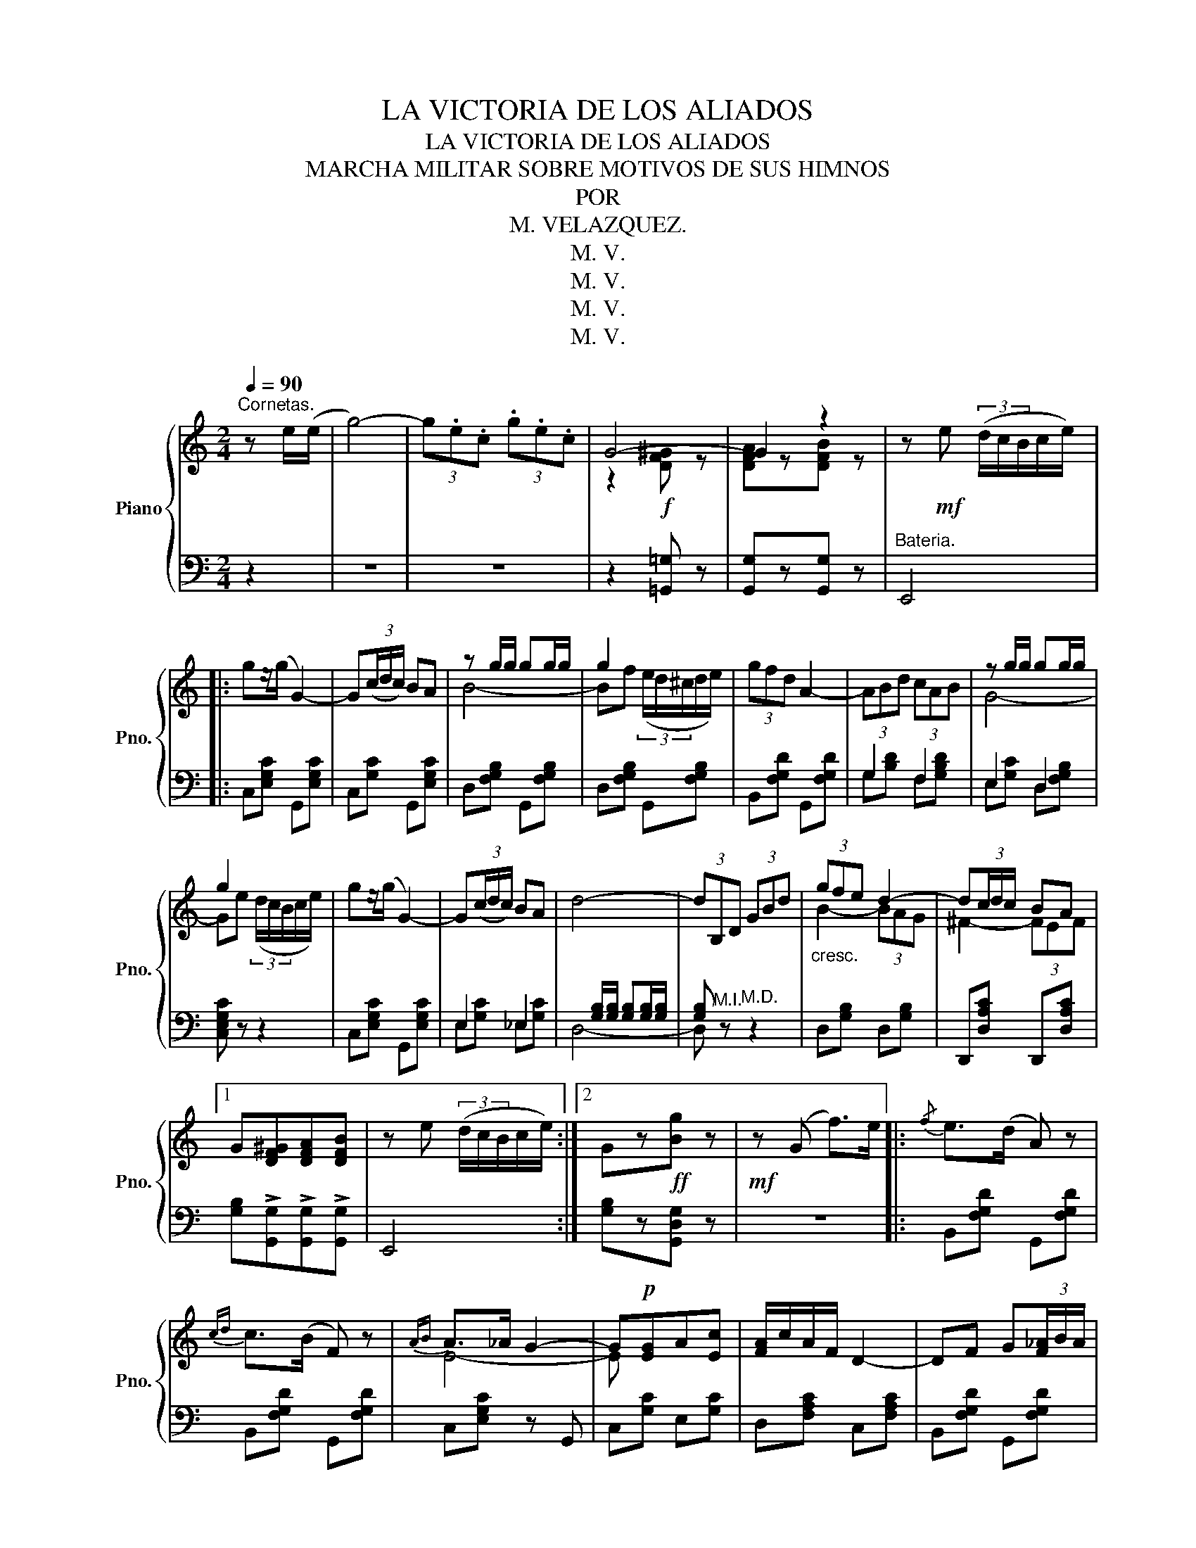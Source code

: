 X:1
T:LA VICTORIA DE LOS ALIADOS
T:LA VICTORIA DE LOS ALIADOS
T:MARCHA MILITAR SOBRE MOTIVOS DE SUS HIMNOS
T: POR 
T:M. VELAZQUEZ.
T:M. V.
T:M. V.
T:M. V.
T:M. V.
Z:M. V.
%%score { ( 1 3 ) | ( 2 4 ) }
L:1/8
Q:1/4=90
M:2/4
K:C
V:1 treble nm="Piano" snm="Pno."
V:3 treble 
V:2 bass 
V:4 bass 
V:1
"^Cornetas." z e/(e/ | g4-) | (3g.e.c (3.g.e.c | G4- | G2 z2 | z!mf! e (3(d/c/B/c/e/) |: %6
 gz/(g/ G2-) | G(3(c/d/c/) BA | z g/g/ gg/g/ | g2 x2 | (3gfd A2- | (3ABd (3cAB | z g/g/ gg/g/ | %13
 g2 x2 | gz/(g/ G2-) | G(3(c/d/c/) BA | d4- | (3dB,D (3GBd |"_cresc." (3gfe d2- | d(3c/d/c/ BA |1 %20
 G[DF^G][DFA][DFB] | z e (3(d/c/B/c/e/) :|2 Gz!ff![Bg] z |!mf! z (G f>)e |:{/f} e>(d A) z | %25
{cd} c>(B F) z |{AB} A>_A G2- | G!p![EG]A[Ec] | [FA]/c/A/F/ D2- | DF G(3[F_A]/B/A/ | %30
 [EG](3c/d/c/ B>A | GG f>e |{/f} e>(d A2) |{cd} c>B!<(! e>d!<)! |{/e} d>c c2- | c(3c/d/c/ BA |1 %36
 G c/d/ e/f/g/a/ | g!p! .[FBe].[FBd].[FBe] | [Ec](G!ff! f>)e :|2!ff! G c/d/ e/f/g/a/ || %40
!8va(! b/c'/d'/e'/ f'/g'/a'/b'/ | c''!8va)!"^Cornetas." .G/.G/ .c.e | g4- | g z z2 | g4 | %45
 [ec'] z!fff! [cegc']>[cegc'] | [cegc'] z!p! C>C ||[K:F] F4- | F z{GA} (3G^FG | c4- | c>A (3FAF | %51
 (D2 B2-) | B2!<(!{GA} G>E!<)! | (!trill(!TF4{EF} |!>(! G)!>)! z C>!p!(C | F4-) | F z{GA} (3G^FG | %57
 c4- | c>A (3FAF | (D2 B2-) | B>(G E>)(C | F4-) | F!mf! ccc || c>B A2- | AB BB | B>A G2- | %66
 GA B/A/G/F/ | A>B c2- | cd/B/ AG | [Cc]4- | [CFAc]c cc | c>B A2- | ABBB | B>A G2- | GA B/A/G/F/ | %75
 A>B c2- | cd/B/ AG | F4- | F z!ff! (3[Ff][Gg][^G^g] || [Aa]>[Aa] [Aa]2- | [Adfa]>g (3(fed | %81
 !>!e>)A (3(fed | !>!e>)A (3(fed | e) z [A^cea]>[Acea] | [A^cea] z (3[Aa][Bb][=B=b] | %85
 [cc']>[cc'] [cc']2- | [cf_ac']>b (3(_agf | !>!g>)c (3(_agf | !>!g>)c (3_agf | g z [cc']>[cc'] | %90
 [cc']4- | [cc'] z [Cc]>[Cc] | [Cc]4- | [Cc][cc'][cc'][cc'] | [cc']!f! ccc | c>B A2- | ABBB | %97
{/c} B>A G2- | GA B/A/G/F/ | A>B c2- | cd/B/ AG | [Cc]4- | [CFAc]c!<(!cc | c>B A2- | Addd | %105
 d>c B2- | Bdef!<)! | [fa]>f c2- | cd/B/ AG | (F4- |!fff! [FAcf]) z z2 |] %111
V:2
 z2 | z4 | z4 | z2 [!courtesy!=G,,!courtesy!=G,] z | [G,,G,]z[G,,G,] z |"^Bateria." E,,4 |: %6
 C,[E,G,C] G,,[E,G,C] | C,[G,C] G,,[E,G,C] | D,[F,G,B,] G,,[F,G,B,] | D,[F,G,B,] G,,[F,G,B,] | %10
 B,,[F,G,D] G,,[F,G,D] | G,2 F,2 | E,2 D,2 | [C,E,G,C] z z2 | C,[E,G,C] G,,[E,G,C] | E,2 _E,2 | %16
x[G,B,]/[G,B,]/ [G,B,][G,B,]/[G,B,]/ | [G,B,]"^M.I." z"^M.D." z2 | D,[G,B,] D,[G,B,] | %19
 D,,[D,A,C] D,,[D,A,C] |1 [G,B,]!>![G,,G,]!>![G,,G,]!>![G,,G,] | E,,4 :|2 [G,B,]z[G,,D,G,] z | %23
 z4 |: B,,[F,G,D] G,,[F,G,D] | B,,[F,G,D] G,,[F,G,D] | C,[E,G,C] z G,, | C,[G,C] E,[G,C] | %28
 D,[F,A,C] C,[F,A,C] | B,,[F,G,D] G,,[F,G,D] | C, z (!>![C,-^D,^F,]2 | [C,E,G,]) z z2 | %32
 B,,[F,G,D] G,,[F,G,D] | D,[F,G,D] [G,,G,][^G,,^G,] | [A,,A,][E,A,C] [A,,A,][G,,G,] | %35
 [F,,F,][A,CD] [^F,,^F,][F,C^D] |1 [G,CE] z z2 | z [G,,G,][G,,G,][G,,G,] | [C,G,C] z z2 :|2 %39
 [G,CE][G,CE]/[G,CE]/ [G,CE][G,CE] || [G,,G,][G,DF] [G,,G,][G,DF] | !arpeggio![C,G,E] z z2 | %42
 z2 (([G,,G,]2 | [C,C])) z z2 | z !>![G,,G,]!>![G,,G,]!>![G,,G,] | !>![C,C] z [G,,G,]>[E,,E,] | %46
 [C,,C,] z z2 ||[K:F] [F,,F,] z (3[F,A,C][F,A,C][F,A,C] | [F,A,C] z ((!>![C,E,B,C]2 | %49
 [F,,F,])) z (3[F,A,C][F,A,C][F,A,C] | [F,A,C] z !arpeggio![A,,_E,F,C]2 | %51
 [B,,D,F,B,]2 (3[B,,D,F,B,][B,,D,F,B,][B,,D,F,B,] | [B,,D,F,B,]2 [C,E,G,B,]>[^C,E,G,B,] | %53
 [D,F,A,]2 [_D,F,_A,=B,]2 | (3[C,C][D,D][C,C] (3[B,,B,][A,,A,][G,,G,] | %55
 [F,,F,] z (3[F,A,C][F,A,C][F,A,C] | [F,A,C] z ((!>![C,E,B,C]2 | %57
 [F,,F,])) z (3[F,A,C][F,A,C][F,A,C] | [F,A,C] z ((!arpeggio![A,,_E,F,C]2 | %59
 [B,,D,F,B,]2)) (3[B,,D,F,B,][B,,D,F,B,][B,,D,F,B,] | [B,,D,F,B,] z (([C,G,B,]2 | %61
 [F,A,]2)) (3[C,F,][A,,F,][C,F,] | [F,,F,] z z2 || F,[A,C] C,[A,C] | F,[A,C] C,[A,C] | %65
 G,[B,C] C,[B,C] | G,[B,C] C,[B,C] | F,[A,C] A,,[C,F,] | B,,[D,G,] [C,C][B,,B,] | %69
 [A,,A,]2 [G,,G,]2 | [F,,F,]2 z2 | F,[A,C] C,[A,C] | F,[A,C] C,[A,C] | G,[B,C] C,[B,C] | %74
 G,[B,C] C,[B,C] | F,[A,C] A,,[C,F,] | B,,[D,G,] C,[E,B,] | z [A,C]2 [A,C] | [A,C] z z2 || %79
 [A,,A,]>[A,,A,] [G,,G,]>[G,,G,] | [F,,F,]>[E,,E,] (3[D,,D,][C,,C,][B,,,B,,] | [A,,,A,,]2 [DF]2 | %82
 [A,E]2 [DF]2 | [A,E] z [A,,^C,E,A,]>[A,,C,E,A,] | [A,,^C,E,A,] z z2 | %85
 [C,C]>[C,C] [B,,B,]>[B,,B,] | [_A,,_A,]>[G,,G,] (3[F,,F,][_E,,_E,][_D,,_D,] | %87
 [C,,C,]2[K:treble] [F_A]2 | [CG]2 [F_A]2 | [CG] z ([GB]>[^FA] | [=F=A][EG][^D^F][=D=F] | %91
 [CE]) z[K:bass] ([G,B,]>[^F,A,] | [=F,=A,][E,G,][^D,^F,][=D,=F,] | [C,E,]) z z2 | z4 | %95
 F,[A,C] C,[A,C] | F,[A,C] C,[A,C] | G,[B,C] C,[B,C] | G,[B,C] C,[B,C] | F,[A,C] A,,[C,F,] | %100
 B,,[D,G,] [C,C][B,,B,] | [A,,A,]2 [G,,G,]2 | [F,,F,]2"^cres        -                  -" z2 | %103
 [D,,D,][^C,,^C,][D,,D,][E,,E,] | %104
"^-    cen       -                    -                      -    do." [^F,,^F,]2 [D,,D,]2 | %105
 [G,,G,][^F,,^F,][G,,G,][A,,A,] | [B,,B,]2 [=B,,=B,]2 | [C,C]CA,F, | C,[D,F,B,] C,(([E,A,C] | %109
 [F,A,C]))(3=B,,/C,/D,/ C,.A,, | .F,, z z2 |] %111
V:3
 x2 | x4 | x4 | z2!f! [DF^G] z | [DFA]z[DFB] z | x4 |: x4 | x4 | B4- | Bf (3(e/d/^c/d/e/) | x4 | %11
 x4 | G4- | Ge (3(d/c/B/c/e/) | x4 | x4 | x4 | x4 | B2- (3BAG | ^F2- (3FEF |1 x4 | x4 :|2 x4 | %23
 x4 |: x4 | x4 | E4- | E x3 | x4 | x4 | x4 | x4 | x4 | x2 F2 | x4 | x4 |1 x4 | x4 | x4 :|2 x4 || %40
!8va(! x4 | x!8va)! x3 | z2!f! [FGB]2 | [FGc] .G/.G/ .c/.G/.c/.e/ | z [df^g][dfa][dfb] | x4 | x4 || %47
[K:F] x4 | x4 | x4 | x4 | x4 | x4 | x4 | x4 | x4 | x4 | x4 | x4 | x4 | x4 | x4 | x2 F>G || A2 F2 | %64
 C(3F/G/F/ ED | E4- | E2 CD | _E4 | D2 !courtesy!=E2 | z [FA]z[EB] | x2 F>G | A2 F2 | %72
 C(3F/G/F/ ED | E4- | E2 CD | _E4 | D2 !courtesy!=E2 | x4 | x4 || [^ce]7/2 [ce]/ | x4 | x4 | x4 | %83
 x4 | x4 | [eg]7/2 [eg]/ | x4 | x4 | x4 | x4 | x4 | x4 | x4 | x4 | x2 F>G | A2 F2 | C(3F/G/F/ ED | %97
 E4- | E2 CD | (_E4 | D2) !courtesy!=E2 | z [FA]z[EB] | x2 D>E | ^F4 | D^FGc | B>A G2- | G z ^G2 | %107
 A4 | F2 E2 | x4 | x4 |] %111
V:4
 x2 | x4 | x4 | x4 | x4 | x4 |: x4 | x4 | x4 | x4 | x4 | G,[B,D] F,[G,B,D] | E,[G,C] D,[F,G,B,] | %13
 x4 | x4 | E,[G,C] _E,[G,C] | D,4- | D, x3 | x4 | x4 |1 x4 | x4 :|2 x4 | x4 |: x4 | x4 | x4 | x4 | %28
 x4 | x4 | x4 | x4 | x4 | x4 | x4 | x4 |1 x4 | x4 | x4 :|2 x4 || x4 | x4 | x4 | x4 | x4 | x4 | %46
 x4 ||[K:F] x4 | x4 | x4 | x4 | x4 | x4 | x4 | x4 | x4 | x4 | x4 | x4 | x4 | x4 | x4 | x4 || x4 | %64
 x4 | x4 | x4 | x4 | x4 | x4 | x4 | x4 | x4 | x4 | x4 | x4 | x4 | [F,,F,]2 .C,.A,, | F,, z x2 || %79
 x4 | x4 | x4 | x4 | x4 | x4 | x4 | x4 | x2[K:treble] x2 | x4 | x4 | x4 | x2[K:bass] x2 | x4 | x4 | %94
 x4 | x4 | x4 | x4 | x4 | x4 | x4 | x4 | x4 | x4 | x4 | x4 | x4 | x4 | x4 | x4 | x4 |] %111

